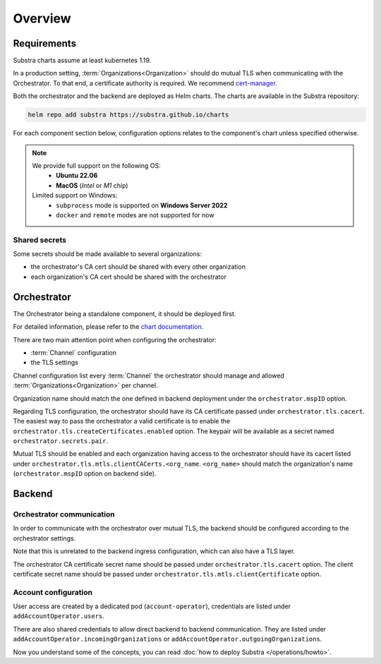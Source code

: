 ********
Overview
********

Requirements
============

Substra charts assume at least kubernetes 1.19.

In a production setting, :term:`Organizations<Organization>` should do mutual TLS when communicating with the Orchestrator.
To that end, a certificate authority is required. We recommend `cert-manager`_.

.. TODO: IIRC letsencrypt was not cutting it, but can't remember why

Both the orchestrator and the backend are deployed as Helm charts.
The charts are available in the Substra repository:

.. code-block:: console

    helm repo add substra https://substra.github.io/charts

For each component section below, configuration options relates to the component's chart unless specified otherwise.

.. _cert-manager: https://cert-manager.io

.. note::

    We provide full support on the following OS:
        - **Ubuntu 22.06**
        - **MacOS** (*Intel* or *M1* chip)

    Limited support on Windows:
        - ``subprocess`` mode is supported on **Windows Server 2022**
        - ``docker`` and ``remote`` modes are not supported for now

Shared secrets
--------------

Some secrets should be made available to several organizations:

- the orchestrator's CA cert should be shared with every other organization
- each organization's CA cert should be shared with the orchestrator

Orchestrator
============

The Orchestrator being a standalone component, it should be deployed first.

For detailed information, please refer to the `chart documentation <https://github.com/Substra/orchestrator/blob/main/charts/orchestrator/README.md>`_.

There are two main attention point when configuring the orchestrator:

* :term:`Channel` configuration
* the TLS settings

Channel configuration list every :term:`Channel` the orchestrator should manage and
allowed :term:`Organizations<Organization>` per channel.

Organization name should match the one defined in backend deployment under the ``orchestrator.mspID`` option.

Regarding TLS configuration, the orchestrator should have its CA certificate passed under ``orchestrator.tls.cacert``.
The easiest way to pass the orchestrator a valid certificate is to enable the ``orchestrator.tls.createCertificates.enabled`` option.
The keypair will be available as a secret named ``orchestrator.secrets.pair``.

Mutual TLS should be enabled and each organization having access to the orchestrator should have its cacert listed under ``orchestrator.tls.mtls.clientCACerts.<org_name``.
``<org_name>`` should match the organization's name (``orchestrator.mspID`` option on backend side).

Backend
=======

Orchestrator communication
--------------------------

In order to communicate with the orchestrator over mutual TLS, the backend should be configured according to the orchestrator settings.

Note that this is unrelated to the backend ingress configuration, which can also have a TLS layer.

The orchestrator CA certificate secret name should be passed under ``orchestrator.tls.cacert`` option.
The client certificate secret name should be passed under ``orchestrator.tls.mtls.clientCertificate`` option.

Account configuration
---------------------

User access are created by a dedicated pod (``account-operator``), credentials are listed under ``addAccountOperator.users``.

There are also shared credentials to allow direct backend to backend communication.
They are listed under ``addAccountOperator.incomingOrganizations`` or ``addAccountOperator.outgoingOrganizations``.


Now you understand some of the concepts, you can read :doc:`how to deploy Substra </operations/howto>`.
